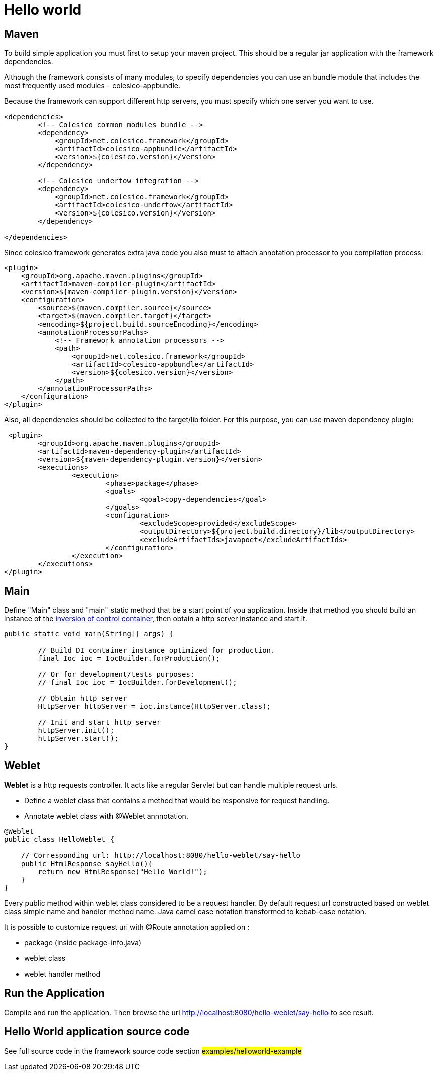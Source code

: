 = Hello world

== Maven

To build simple application you must first to setup your maven project.
This should be a regular jar application with the framework dependencies.

Although the framework consists of many modules, to specify dependencies you can use an bundle module
that includes the most frequently used modules - colesico-appbundle.

Because the framework can support different http servers, you must specify which one  server you want to use.

[source,xml]
----
<dependencies>
        <!-- Colesico common modules bundle -->
        <dependency>
            <groupId>net.colesico.framework</groupId>
            <artifactId>colesico-appbundle</artifactId>
            <version>${colesico.version}</version>
        </dependency>

        <!-- Colesico undertow integration -->
        <dependency>
            <groupId>net.colesico.framework</groupId>
            <artifactId>colesico-undertow</artifactId>
            <version>${colesico.version}</version>
        </dependency>

</dependencies>
----

Since colesico framework generates extra java code you also must to attach annotation processor to you compilation process:

[source,xml]
----
<plugin>
    <groupId>org.apache.maven.plugins</groupId>
    <artifactId>maven-compiler-plugin</artifactId>
    <version>${maven-compiler-plugin.version}</version>
    <configuration>
        <source>${maven.compiler.source}</source>
        <target>${maven.compiler.target}</target>
        <encoding>${project.build.sourceEncoding}</encoding>
        <annotationProcessorPaths>
            <!-- Framework annotation processors -->
            <path>
                <groupId>net.colesico.framework</groupId>
                <artifactId>colesico-appbundle</artifactId>
                <version>${colesico.version}</version>
            </path>
        </annotationProcessorPaths>
    </configuration>
</plugin>
----

Also, all dependencies should be collected to the target/lib folder. For this purpose, you can use maven dependency plugin:

[source,xml]
----
 <plugin>
	<groupId>org.apache.maven.plugins</groupId>
	<artifactId>maven-dependency-plugin</artifactId>
	<version>${maven-dependency-plugin.version}</version>
	<executions>
		<execution>
			<phase>package</phase>
			<goals>
				<goal>copy-dependencies</goal>
			</goals>
			<configuration>
				<excludeScope>provided</excludeScope>
				<outputDirectory>${project.build.directory}/lib</outputDirectory>
				<excludeArtifactIds>javapoet</excludeArtifactIds>
			</configuration>
		</execution>
	</executions>
</plugin>
----


== Main

Define "Main" class and "main" static method that be a start point of you application.
Inside that method you should build an instance of the <<../ioc.asciidoc#,inversion of control container>>,
then  obtain a http server instance and start it.

[source,java]
----
public static void main(String[] args) {

        // Build DI container instance optimized for production.
        final Ioc ioc = IocBuilder.forProduction();

        // Or for development/tests purposes:
        // final Ioc ioc = IocBuilder.forDevelopment();

        // Obtain http server
        HttpServer httpServer = ioc.instance(HttpServer.class);

        // Init and start http server
        httpServer.init();
        httpServer.start();
}
----

== Weblet

*Weblet* is a http requests controller.  It acts like a regular Servlet but can handle multiple request urls.

* Define a weblet class that contains a  method that would be responsive for request handling.
* Annotate weblet class with @Weblet annnotation.

[source,java]
----
@Weblet
public class HelloWeblet {

    // Corresponding url: http://localhost:8080/hello-weblet/say-hello
    public HtmlResponse sayHello(){
        return new HtmlResponse("Hello World!");
    }
}

----

Every public method within weblet class considered to be a request handler.
By default request url constructed based on weblet class simple name and handler method name.
Java camel case notation transformed to kebab-case notation.

It is possible to customize request uri with @Route annotation applied on :

* package (inside package-info.java)
* weblet class
* weblet handler method

== Run the Application

Compile and run the application. Then browse the url  http://localhost:8080/hello-weblet/say-hello to see result.

== Hello World application source code

See full source code in the framework source code section #examples/helloworld-example#


